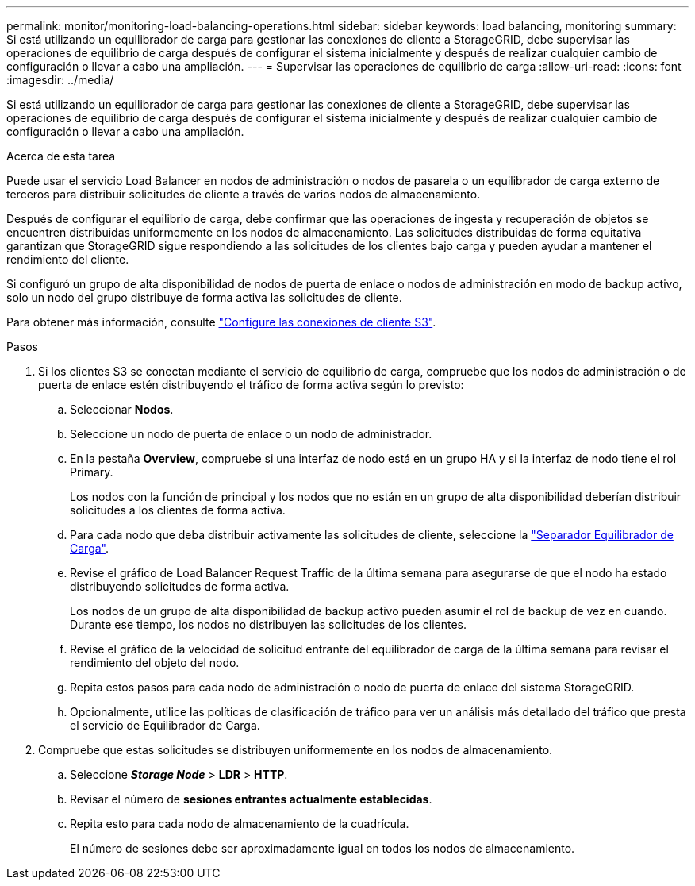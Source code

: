 ---
permalink: monitor/monitoring-load-balancing-operations.html 
sidebar: sidebar 
keywords: load balancing, monitoring 
summary: Si está utilizando un equilibrador de carga para gestionar las conexiones de cliente a StorageGRID, debe supervisar las operaciones de equilibrio de carga después de configurar el sistema inicialmente y después de realizar cualquier cambio de configuración o llevar a cabo una ampliación. 
---
= Supervisar las operaciones de equilibrio de carga
:allow-uri-read: 
:icons: font
:imagesdir: ../media/


[role="lead"]
Si está utilizando un equilibrador de carga para gestionar las conexiones de cliente a StorageGRID, debe supervisar las operaciones de equilibrio de carga después de configurar el sistema inicialmente y después de realizar cualquier cambio de configuración o llevar a cabo una ampliación.

.Acerca de esta tarea
Puede usar el servicio Load Balancer en nodos de administración o nodos de pasarela o un equilibrador de carga externo de terceros para distribuir solicitudes de cliente a través de varios nodos de almacenamiento.

Después de configurar el equilibrio de carga, debe confirmar que las operaciones de ingesta y recuperación de objetos se encuentren distribuidas uniformemente en los nodos de almacenamiento. Las solicitudes distribuidas de forma equitativa garantizan que StorageGRID sigue respondiendo a las solicitudes de los clientes bajo carga y pueden ayudar a mantener el rendimiento del cliente.

Si configuró un grupo de alta disponibilidad de nodos de puerta de enlace o nodos de administración en modo de backup activo, solo un nodo del grupo distribuye de forma activa las solicitudes de cliente.

Para obtener más información, consulte link:../admin/configuring-client-connections.html["Configure las conexiones de cliente S3"].

.Pasos
. Si los clientes S3 se conectan mediante el servicio de equilibrio de carga, compruebe que los nodos de administración o de puerta de enlace estén distribuyendo el tráfico de forma activa según lo previsto:
+
.. Seleccionar *Nodos*.
.. Seleccione un nodo de puerta de enlace o un nodo de administrador.
.. En la pestaña *Overview*, compruebe si una interfaz de nodo está en un grupo HA y si la interfaz de nodo tiene el rol Primary.
+
Los nodos con la función de principal y los nodos que no están en un grupo de alta disponibilidad deberían distribuir solicitudes a los clientes de forma activa.

.. Para cada nodo que deba distribuir activamente las solicitudes de cliente, seleccione la link:viewing-load-balancer-tab.html["Separador Equilibrador de Carga"].
.. Revise el gráfico de Load Balancer Request Traffic de la última semana para asegurarse de que el nodo ha estado distribuyendo solicitudes de forma activa.
+
Los nodos de un grupo de alta disponibilidad de backup activo pueden asumir el rol de backup de vez en cuando. Durante ese tiempo, los nodos no distribuyen las solicitudes de los clientes.

.. Revise el gráfico de la velocidad de solicitud entrante del equilibrador de carga de la última semana para revisar el rendimiento del objeto del nodo.
.. Repita estos pasos para cada nodo de administración o nodo de puerta de enlace del sistema StorageGRID.
.. Opcionalmente, utilice las políticas de clasificación de tráfico para ver un análisis más detallado del tráfico que presta el servicio de Equilibrador de Carga.


. Compruebe que estas solicitudes se distribuyen uniformemente en los nodos de almacenamiento.
+
.. Seleccione *_Storage Node_* > *LDR* > *HTTP*.
.. Revisar el número de *sesiones entrantes actualmente establecidas*.
.. Repita esto para cada nodo de almacenamiento de la cuadrícula.
+
El número de sesiones debe ser aproximadamente igual en todos los nodos de almacenamiento.




